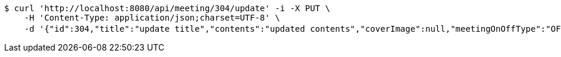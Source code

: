 [source,bash]
----
$ curl 'http://localhost:8080/api/meeting/304/update' -i -X PUT \
    -H 'Content-Type: application/json;charset=UTF-8' \
    -d '{"id":304,"title":"update title","contents":"updated contents","coverImage":null,"meetingOnOffType":"OFFLINE","maxAttendees":0,"location":{"id":null,"addr":"서울시 마포구 월드컵북로2길 65 5층","name":"Green Factory","latitude":0.0,"longitude":0.0,"user":null},"onlineType":null,"meetStartAt":null,"meetEndAt":null,"createdAt":"2017-11-14T07:32:04.045+0000","updatedAt":"2017-11-14T07:32:04.045+0000","meetingStatus":"DRAFT","admins":[{"id":325,"email":null,"name":null,"password":null,"nickname":null,"imageUrl":null,"joinedAt":null,"ownMeetings":[],"attendMeetings":[]}],"topics":[],"attendees":[],"autoConfirm":false}'
----